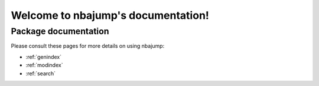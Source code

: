 #######################################
Welcome to nbajump's documentation!
#######################################


*********************
Package documentation
*********************

Please consult these pages for more details on using nbajump:

* :ref:`genindex`
* :ref:`modindex`
* :ref:`search`
